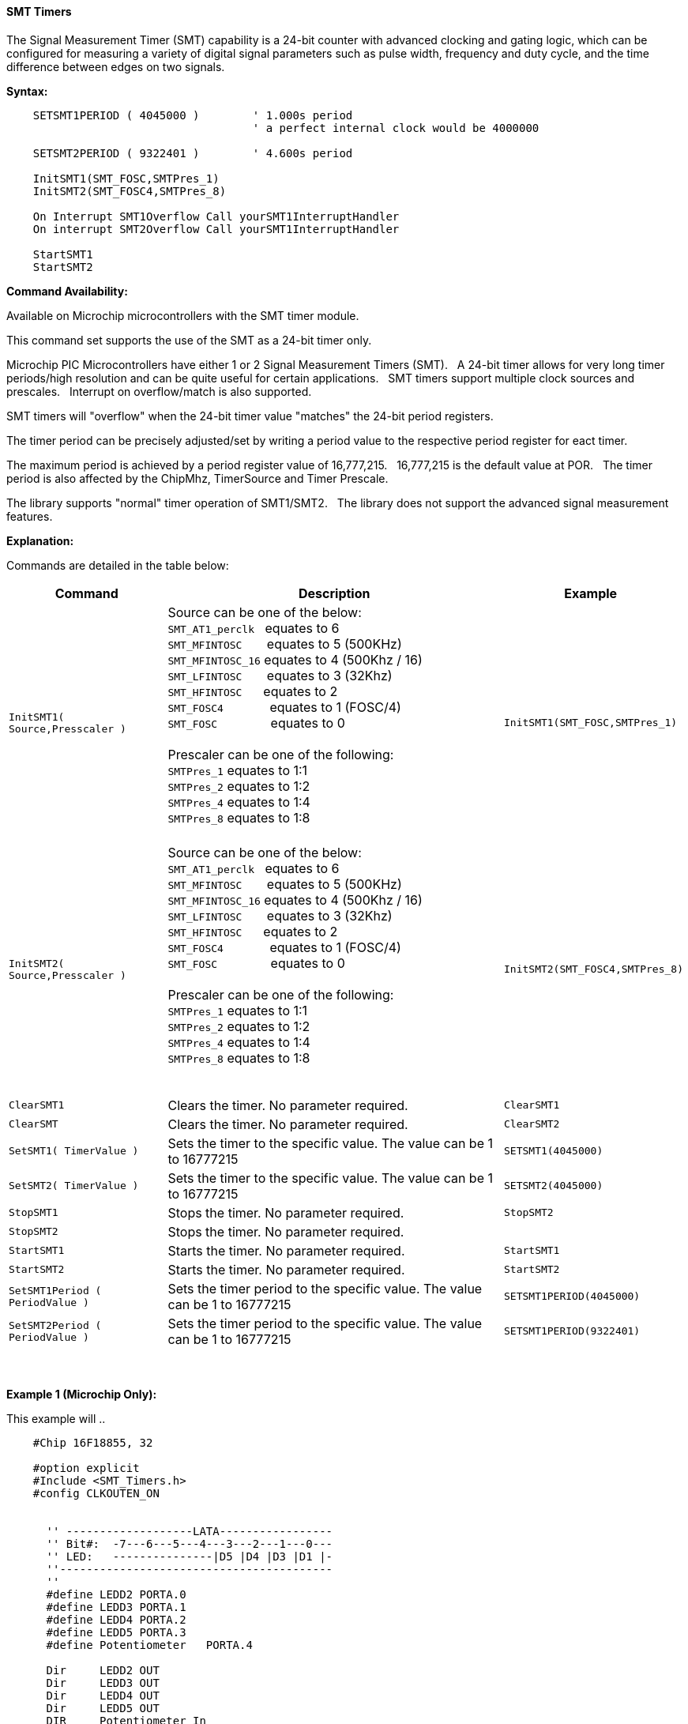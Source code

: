 ==== SMT Timers

The Signal Measurement Timer (SMT) capability is a 24-bit counter with advanced clocking and gating logic, which can be configured for measuring a variety of digital signal parameters such as pulse width, frequency and duty cycle, and the time difference between edges on two signals.&#160;&#160;


*Syntax:*
[subs="quotes"]
----

    SETSMT1PERIOD ( 4045000 )        ' 1.000s period
                                     ' a perfect internal clock would be 4000000

    SETSMT2PERIOD ( 9322401 )        ' 4.600s period

    InitSMT1(SMT_FOSC,SMTPres_1)
    InitSMT2(SMT_FOSC4,SMTPres_8)

    On Interrupt SMT1Overflow Call yourSMT1InterruptHandler
    On interrupt SMT2Overflow Call yourSMT1InterruptHandler

    StartSMT1
    StartSMT2


----
*Command Availability:*

Available on Microchip microcontrollers with the SMT timer module.

This command set supports the use of the SMT as a 24-bit timer only.

Microchip PIC Microcontrollers have either 1 or 2 Signal Measurement Timers (SMT).&#160;&#160; A 24-bit timer allows for very long timer periods/high resolution and can be quite useful for certain applications.
&#160;&#160;SMT timers support multiple clock sources and prescales.&#160;&#160; Interrupt on overflow/match is also supported.


SMT timers will "overflow" when the 24-bit timer value "matches"  the 24-bit period registers.

The timer period can be precisely adjusted/set by writing a period value to the respective period register for eact timer.

The maximum period is achieved by a period register value of 16,777,215.&#160;&#160;  16,777,215 is the default value at POR. &#160;&#160;The timer period is also affected by the ChipMhz, TimerSource and Timer Prescale.

The library supports "normal" timer operation of SMT1/SMT2.&#160;&#160; The library does not support the advanced signal measurement features.



*Explanation:*


Commands are detailed in the table below:

[cols=3, options="header,autowidth"]

|===

|Command
|Description
|Example
&#160;

|`InitSMT1( Source,Presscaler )`
|Source can be one of the below: +
`SMT_AT1_perclk` &#160;&#160;equates to     6{empty} +
`SMT_MFINTOSC` &#160;&#160;&#160;&#160;&#160;&#160;equates to        5         (500KHz){empty} +
`SMT_MFINTOSC_16` equates to     4         (500Khz / 16){empty} +
`SMT_LFINTOSC` &#160;&#160;&#160;&#160;&#160;&#160;equates to        3         (32Khz){empty} +
`SMT_HFINTOSC`  &#160;&#160;&#160;&#160;&#160;equates to       2{empty} +
`SMT_FOSC4` &#160;&#160;&#160;&#160;&#160;&#160;&#160;&#160;&#160;&#160;&#160;&#160;equates to           1         (FOSC/4){empty} +
`SMT_FOSC` &#160;&#160;&#160;&#160;&#160;&#160;&#160;&#160;&#160;&#160;&#160;&#160;&#160;&#160;equates to            0{empty} +
{empty} +
Prescaler can be one of the following:{empty} +
`SMTPres_1` equates to      1:1{empty} +
`SMTPres_2` equates to      1:2{empty} +
`SMTPres_4` equates to      1:4{empty} +
`SMTPres_8` equates to      1:8{empty} +
{empty} +

|`InitSMT1(SMT_FOSC,SMTPres_1)`

|`InitSMT2( Source,Presscaler )`
|Source can be one of the below: +
`SMT_AT1_perclk` &#160;&#160;equates to     6{empty} +
`SMT_MFINTOSC` &#160;&#160;&#160;&#160;&#160;&#160;equates to        5         (500KHz){empty} +
`SMT_MFINTOSC_16` equates to     4         (500Khz / 16){empty} +
`SMT_LFINTOSC` &#160;&#160;&#160;&#160;&#160;&#160;equates to        3         (32Khz){empty} +
`SMT_HFINTOSC`  &#160;&#160;&#160;&#160;&#160;equates to       2{empty} +
`SMT_FOSC4` &#160;&#160;&#160;&#160;&#160;&#160;&#160;&#160;&#160;&#160;&#160;&#160;equates to           1         (FOSC/4){empty} +
`SMT_FOSC` &#160;&#160;&#160;&#160;&#160;&#160;&#160;&#160;&#160;&#160;&#160;&#160;&#160;&#160;equates to            0{empty} +
{empty} +
Prescaler can be one of the following:{empty} +
`SMTPres_1` equates to      1:1{empty} +
`SMTPres_2` equates to      1:2{empty} +
`SMTPres_4` equates to      1:4{empty} +
`SMTPres_8` equates to      1:8{empty} +

{empty} +

|`InitSMT2(SMT_FOSC4,SMTPres_8)`

|`ClearSMT1`
|Clears the timer.  No parameter required.
|`ClearSMT1`


|`ClearSMT`
|Clears the timer.  No parameter required.
|`ClearSMT2`

|`SetSMT1( TimerValue )`
|Sets the timer to the specific value.  The value can be 1 to 16777215
|`SETSMT1(4045000)`

|`SetSMT2( TimerValue )`
|Sets the timer to the specific value.  The value can be 1 to 16777215
|`SETSMT2(4045000)`

|`StopSMT1`
|Stops the timer.  No parameter required.
|`StopSMT2`

|`StopSMT2`
|Stops the timer.  No parameter required.
|

|`StartSMT1`
|Starts the timer.  No parameter required.
|`StartSMT1`

|`StartSMT2`
|Starts the timer.  No parameter required.
|`StartSMT2`

|`SetSMT1Period ( PeriodValue )`
|Sets the timer period to the specific value.  The value can be 1 to 16777215
|`SETSMT1PERIOD(4045000)`

|`SetSMT2Period ( PeriodValue )`
|Sets the timer period to the specific value.  The value can be 1 to 16777215
|`SETSMT1PERIOD(9322401)`

|===

{empty} +
{empty} +
*Example 1 (Microchip Only):*

This example will ..

----
    #Chip 16F18855, 32

    #option explicit
    #Include <SMT_Timers.h>
    #config CLKOUTEN_ON


      '' -------------------LATA-----------------
      '' Bit#:  -7---6---5---4---3---2---1---0---
      '' LED:   ---------------|D5 |D4 |D3 |D1 |-
      ''-----------------------------------------
      ''
      #define LEDD2 PORTA.0
      #define LEDD3 PORTA.1
      #define LEDD4 PORTA.2
      #define LEDD5 PORTA.3
      #define Potentiometer   PORTA.4

      Dir     LEDD2 OUT
      Dir     LEDD3 OUT
      Dir     LEDD4 OUT
      Dir     LEDD5 OUT
      DIR     Potentiometer In


     SETSMT1PERIOD ( 4045000 )        ' 1.000s periodwith the parameters of SMT_FOSC and SMTPres_1 within the clock variance of the interclock
                                      ' a perfect internal clock would be 4000000

     SETSMT1PERIOD ( 9322401 )        ' 4.600s period with the parameters of SMT_FOSC4 and SMTPres_8

     InitSMT1(SMT_FOSC,SMTPres_1)
     InitSMT2(SMT_FOSC4,SMTPres_8)


     On Interrupt SMT1Overflow Call BlinkLEDD2
     On interrupt SMT2Overflow Call BlinkLEDD3

     StartSMT1
     StartSMT2


     Do
       '// Waiting for interrupts

     LOOP


    Sub BlinkLEDD2
      LEDD2 = !LEDD2
    End SUB



    Sub BlinkLEDD3
      LEDD3 = !LEDD3
    End SUB


----
{empty} +
{empty} +


*Supported in <SMT_Timers.h>*
